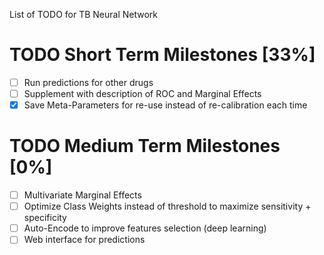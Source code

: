 List of TODO for TB Neural Network

* TODO Short Term Milestones [33%]
  - [ ] Run predictions for other drugs
  - [ ] Supplement with description of ROC and Marginal Effects
  - [X] Save Meta-Parameters for re-use instead of re-calibration each time
  
* TODO Medium Term Milestones [0%]
  - [ ] Multivariate Marginal Effects
  - [ ] Optimize Class Weights instead of threshold to maximize sensitivity + specificity
  - [ ] Auto-Encode to improve features selection (deep learning)
  - [ ] Web interface for predictions



